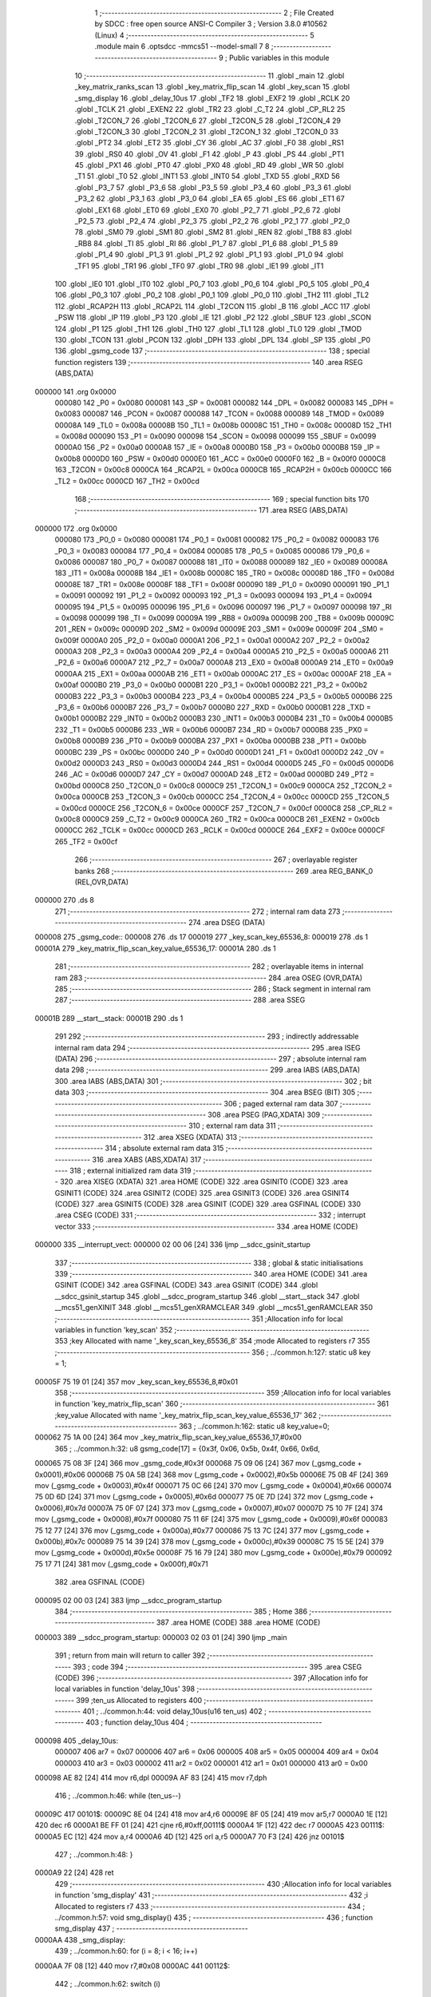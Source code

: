                                       1 ;--------------------------------------------------------
                                      2 ; File Created by SDCC : free open source ANSI-C Compiler
                                      3 ; Version 3.8.0 #10562 (Linux)
                                      4 ;--------------------------------------------------------
                                      5 	.module main
                                      6 	.optsdcc -mmcs51 --model-small
                                      7 	
                                      8 ;--------------------------------------------------------
                                      9 ; Public variables in this module
                                     10 ;--------------------------------------------------------
                                     11 	.globl _main
                                     12 	.globl _key_matrix_ranks_scan
                                     13 	.globl _key_matrix_flip_scan
                                     14 	.globl _key_scan
                                     15 	.globl _smg_display
                                     16 	.globl _delay_10us
                                     17 	.globl _TF2
                                     18 	.globl _EXF2
                                     19 	.globl _RCLK
                                     20 	.globl _TCLK
                                     21 	.globl _EXEN2
                                     22 	.globl _TR2
                                     23 	.globl _C_T2
                                     24 	.globl _CP_RL2
                                     25 	.globl _T2CON_7
                                     26 	.globl _T2CON_6
                                     27 	.globl _T2CON_5
                                     28 	.globl _T2CON_4
                                     29 	.globl _T2CON_3
                                     30 	.globl _T2CON_2
                                     31 	.globl _T2CON_1
                                     32 	.globl _T2CON_0
                                     33 	.globl _PT2
                                     34 	.globl _ET2
                                     35 	.globl _CY
                                     36 	.globl _AC
                                     37 	.globl _F0
                                     38 	.globl _RS1
                                     39 	.globl _RS0
                                     40 	.globl _OV
                                     41 	.globl _F1
                                     42 	.globl _P
                                     43 	.globl _PS
                                     44 	.globl _PT1
                                     45 	.globl _PX1
                                     46 	.globl _PT0
                                     47 	.globl _PX0
                                     48 	.globl _RD
                                     49 	.globl _WR
                                     50 	.globl _T1
                                     51 	.globl _T0
                                     52 	.globl _INT1
                                     53 	.globl _INT0
                                     54 	.globl _TXD
                                     55 	.globl _RXD
                                     56 	.globl _P3_7
                                     57 	.globl _P3_6
                                     58 	.globl _P3_5
                                     59 	.globl _P3_4
                                     60 	.globl _P3_3
                                     61 	.globl _P3_2
                                     62 	.globl _P3_1
                                     63 	.globl _P3_0
                                     64 	.globl _EA
                                     65 	.globl _ES
                                     66 	.globl _ET1
                                     67 	.globl _EX1
                                     68 	.globl _ET0
                                     69 	.globl _EX0
                                     70 	.globl _P2_7
                                     71 	.globl _P2_6
                                     72 	.globl _P2_5
                                     73 	.globl _P2_4
                                     74 	.globl _P2_3
                                     75 	.globl _P2_2
                                     76 	.globl _P2_1
                                     77 	.globl _P2_0
                                     78 	.globl _SM0
                                     79 	.globl _SM1
                                     80 	.globl _SM2
                                     81 	.globl _REN
                                     82 	.globl _TB8
                                     83 	.globl _RB8
                                     84 	.globl _TI
                                     85 	.globl _RI
                                     86 	.globl _P1_7
                                     87 	.globl _P1_6
                                     88 	.globl _P1_5
                                     89 	.globl _P1_4
                                     90 	.globl _P1_3
                                     91 	.globl _P1_2
                                     92 	.globl _P1_1
                                     93 	.globl _P1_0
                                     94 	.globl _TF1
                                     95 	.globl _TR1
                                     96 	.globl _TF0
                                     97 	.globl _TR0
                                     98 	.globl _IE1
                                     99 	.globl _IT1
                                    100 	.globl _IE0
                                    101 	.globl _IT0
                                    102 	.globl _P0_7
                                    103 	.globl _P0_6
                                    104 	.globl _P0_5
                                    105 	.globl _P0_4
                                    106 	.globl _P0_3
                                    107 	.globl _P0_2
                                    108 	.globl _P0_1
                                    109 	.globl _P0_0
                                    110 	.globl _TH2
                                    111 	.globl _TL2
                                    112 	.globl _RCAP2H
                                    113 	.globl _RCAP2L
                                    114 	.globl _T2CON
                                    115 	.globl _B
                                    116 	.globl _ACC
                                    117 	.globl _PSW
                                    118 	.globl _IP
                                    119 	.globl _P3
                                    120 	.globl _IE
                                    121 	.globl _P2
                                    122 	.globl _SBUF
                                    123 	.globl _SCON
                                    124 	.globl _P1
                                    125 	.globl _TH1
                                    126 	.globl _TH0
                                    127 	.globl _TL1
                                    128 	.globl _TL0
                                    129 	.globl _TMOD
                                    130 	.globl _TCON
                                    131 	.globl _PCON
                                    132 	.globl _DPH
                                    133 	.globl _DPL
                                    134 	.globl _SP
                                    135 	.globl _P0
                                    136 	.globl _gsmg_code
                                    137 ;--------------------------------------------------------
                                    138 ; special function registers
                                    139 ;--------------------------------------------------------
                                    140 	.area RSEG    (ABS,DATA)
      000000                        141 	.org 0x0000
                           000080   142 _P0	=	0x0080
                           000081   143 _SP	=	0x0081
                           000082   144 _DPL	=	0x0082
                           000083   145 _DPH	=	0x0083
                           000087   146 _PCON	=	0x0087
                           000088   147 _TCON	=	0x0088
                           000089   148 _TMOD	=	0x0089
                           00008A   149 _TL0	=	0x008a
                           00008B   150 _TL1	=	0x008b
                           00008C   151 _TH0	=	0x008c
                           00008D   152 _TH1	=	0x008d
                           000090   153 _P1	=	0x0090
                           000098   154 _SCON	=	0x0098
                           000099   155 _SBUF	=	0x0099
                           0000A0   156 _P2	=	0x00a0
                           0000A8   157 _IE	=	0x00a8
                           0000B0   158 _P3	=	0x00b0
                           0000B8   159 _IP	=	0x00b8
                           0000D0   160 _PSW	=	0x00d0
                           0000E0   161 _ACC	=	0x00e0
                           0000F0   162 _B	=	0x00f0
                           0000C8   163 _T2CON	=	0x00c8
                           0000CA   164 _RCAP2L	=	0x00ca
                           0000CB   165 _RCAP2H	=	0x00cb
                           0000CC   166 _TL2	=	0x00cc
                           0000CD   167 _TH2	=	0x00cd
                                    168 ;--------------------------------------------------------
                                    169 ; special function bits
                                    170 ;--------------------------------------------------------
                                    171 	.area RSEG    (ABS,DATA)
      000000                        172 	.org 0x0000
                           000080   173 _P0_0	=	0x0080
                           000081   174 _P0_1	=	0x0081
                           000082   175 _P0_2	=	0x0082
                           000083   176 _P0_3	=	0x0083
                           000084   177 _P0_4	=	0x0084
                           000085   178 _P0_5	=	0x0085
                           000086   179 _P0_6	=	0x0086
                           000087   180 _P0_7	=	0x0087
                           000088   181 _IT0	=	0x0088
                           000089   182 _IE0	=	0x0089
                           00008A   183 _IT1	=	0x008a
                           00008B   184 _IE1	=	0x008b
                           00008C   185 _TR0	=	0x008c
                           00008D   186 _TF0	=	0x008d
                           00008E   187 _TR1	=	0x008e
                           00008F   188 _TF1	=	0x008f
                           000090   189 _P1_0	=	0x0090
                           000091   190 _P1_1	=	0x0091
                           000092   191 _P1_2	=	0x0092
                           000093   192 _P1_3	=	0x0093
                           000094   193 _P1_4	=	0x0094
                           000095   194 _P1_5	=	0x0095
                           000096   195 _P1_6	=	0x0096
                           000097   196 _P1_7	=	0x0097
                           000098   197 _RI	=	0x0098
                           000099   198 _TI	=	0x0099
                           00009A   199 _RB8	=	0x009a
                           00009B   200 _TB8	=	0x009b
                           00009C   201 _REN	=	0x009c
                           00009D   202 _SM2	=	0x009d
                           00009E   203 _SM1	=	0x009e
                           00009F   204 _SM0	=	0x009f
                           0000A0   205 _P2_0	=	0x00a0
                           0000A1   206 _P2_1	=	0x00a1
                           0000A2   207 _P2_2	=	0x00a2
                           0000A3   208 _P2_3	=	0x00a3
                           0000A4   209 _P2_4	=	0x00a4
                           0000A5   210 _P2_5	=	0x00a5
                           0000A6   211 _P2_6	=	0x00a6
                           0000A7   212 _P2_7	=	0x00a7
                           0000A8   213 _EX0	=	0x00a8
                           0000A9   214 _ET0	=	0x00a9
                           0000AA   215 _EX1	=	0x00aa
                           0000AB   216 _ET1	=	0x00ab
                           0000AC   217 _ES	=	0x00ac
                           0000AF   218 _EA	=	0x00af
                           0000B0   219 _P3_0	=	0x00b0
                           0000B1   220 _P3_1	=	0x00b1
                           0000B2   221 _P3_2	=	0x00b2
                           0000B3   222 _P3_3	=	0x00b3
                           0000B4   223 _P3_4	=	0x00b4
                           0000B5   224 _P3_5	=	0x00b5
                           0000B6   225 _P3_6	=	0x00b6
                           0000B7   226 _P3_7	=	0x00b7
                           0000B0   227 _RXD	=	0x00b0
                           0000B1   228 _TXD	=	0x00b1
                           0000B2   229 _INT0	=	0x00b2
                           0000B3   230 _INT1	=	0x00b3
                           0000B4   231 _T0	=	0x00b4
                           0000B5   232 _T1	=	0x00b5
                           0000B6   233 _WR	=	0x00b6
                           0000B7   234 _RD	=	0x00b7
                           0000B8   235 _PX0	=	0x00b8
                           0000B9   236 _PT0	=	0x00b9
                           0000BA   237 _PX1	=	0x00ba
                           0000BB   238 _PT1	=	0x00bb
                           0000BC   239 _PS	=	0x00bc
                           0000D0   240 _P	=	0x00d0
                           0000D1   241 _F1	=	0x00d1
                           0000D2   242 _OV	=	0x00d2
                           0000D3   243 _RS0	=	0x00d3
                           0000D4   244 _RS1	=	0x00d4
                           0000D5   245 _F0	=	0x00d5
                           0000D6   246 _AC	=	0x00d6
                           0000D7   247 _CY	=	0x00d7
                           0000AD   248 _ET2	=	0x00ad
                           0000BD   249 _PT2	=	0x00bd
                           0000C8   250 _T2CON_0	=	0x00c8
                           0000C9   251 _T2CON_1	=	0x00c9
                           0000CA   252 _T2CON_2	=	0x00ca
                           0000CB   253 _T2CON_3	=	0x00cb
                           0000CC   254 _T2CON_4	=	0x00cc
                           0000CD   255 _T2CON_5	=	0x00cd
                           0000CE   256 _T2CON_6	=	0x00ce
                           0000CF   257 _T2CON_7	=	0x00cf
                           0000C8   258 _CP_RL2	=	0x00c8
                           0000C9   259 _C_T2	=	0x00c9
                           0000CA   260 _TR2	=	0x00ca
                           0000CB   261 _EXEN2	=	0x00cb
                           0000CC   262 _TCLK	=	0x00cc
                           0000CD   263 _RCLK	=	0x00cd
                           0000CE   264 _EXF2	=	0x00ce
                           0000CF   265 _TF2	=	0x00cf
                                    266 ;--------------------------------------------------------
                                    267 ; overlayable register banks
                                    268 ;--------------------------------------------------------
                                    269 	.area REG_BANK_0	(REL,OVR,DATA)
      000000                        270 	.ds 8
                                    271 ;--------------------------------------------------------
                                    272 ; internal ram data
                                    273 ;--------------------------------------------------------
                                    274 	.area DSEG    (DATA)
      000008                        275 _gsmg_code::
      000008                        276 	.ds 17
      000019                        277 _key_scan_key_65536_8:
      000019                        278 	.ds 1
      00001A                        279 _key_matrix_flip_scan_key_value_65536_17:
      00001A                        280 	.ds 1
                                    281 ;--------------------------------------------------------
                                    282 ; overlayable items in internal ram 
                                    283 ;--------------------------------------------------------
                                    284 	.area	OSEG    (OVR,DATA)
                                    285 ;--------------------------------------------------------
                                    286 ; Stack segment in internal ram 
                                    287 ;--------------------------------------------------------
                                    288 	.area	SSEG
      00001B                        289 __start__stack:
      00001B                        290 	.ds	1
                                    291 
                                    292 ;--------------------------------------------------------
                                    293 ; indirectly addressable internal ram data
                                    294 ;--------------------------------------------------------
                                    295 	.area ISEG    (DATA)
                                    296 ;--------------------------------------------------------
                                    297 ; absolute internal ram data
                                    298 ;--------------------------------------------------------
                                    299 	.area IABS    (ABS,DATA)
                                    300 	.area IABS    (ABS,DATA)
                                    301 ;--------------------------------------------------------
                                    302 ; bit data
                                    303 ;--------------------------------------------------------
                                    304 	.area BSEG    (BIT)
                                    305 ;--------------------------------------------------------
                                    306 ; paged external ram data
                                    307 ;--------------------------------------------------------
                                    308 	.area PSEG    (PAG,XDATA)
                                    309 ;--------------------------------------------------------
                                    310 ; external ram data
                                    311 ;--------------------------------------------------------
                                    312 	.area XSEG    (XDATA)
                                    313 ;--------------------------------------------------------
                                    314 ; absolute external ram data
                                    315 ;--------------------------------------------------------
                                    316 	.area XABS    (ABS,XDATA)
                                    317 ;--------------------------------------------------------
                                    318 ; external initialized ram data
                                    319 ;--------------------------------------------------------
                                    320 	.area XISEG   (XDATA)
                                    321 	.area HOME    (CODE)
                                    322 	.area GSINIT0 (CODE)
                                    323 	.area GSINIT1 (CODE)
                                    324 	.area GSINIT2 (CODE)
                                    325 	.area GSINIT3 (CODE)
                                    326 	.area GSINIT4 (CODE)
                                    327 	.area GSINIT5 (CODE)
                                    328 	.area GSINIT  (CODE)
                                    329 	.area GSFINAL (CODE)
                                    330 	.area CSEG    (CODE)
                                    331 ;--------------------------------------------------------
                                    332 ; interrupt vector 
                                    333 ;--------------------------------------------------------
                                    334 	.area HOME    (CODE)
      000000                        335 __interrupt_vect:
      000000 02 00 06         [24]  336 	ljmp	__sdcc_gsinit_startup
                                    337 ;--------------------------------------------------------
                                    338 ; global & static initialisations
                                    339 ;--------------------------------------------------------
                                    340 	.area HOME    (CODE)
                                    341 	.area GSINIT  (CODE)
                                    342 	.area GSFINAL (CODE)
                                    343 	.area GSINIT  (CODE)
                                    344 	.globl __sdcc_gsinit_startup
                                    345 	.globl __sdcc_program_startup
                                    346 	.globl __start__stack
                                    347 	.globl __mcs51_genXINIT
                                    348 	.globl __mcs51_genXRAMCLEAR
                                    349 	.globl __mcs51_genRAMCLEAR
                                    350 ;------------------------------------------------------------
                                    351 ;Allocation info for local variables in function 'key_scan'
                                    352 ;------------------------------------------------------------
                                    353 ;key                       Allocated with name '_key_scan_key_65536_8'
                                    354 ;mode                      Allocated to registers r7 
                                    355 ;------------------------------------------------------------
                                    356 ;	../common.h:127: static u8 key = 1;
      00005F 75 19 01         [24]  357 	mov	_key_scan_key_65536_8,#0x01
                                    358 ;------------------------------------------------------------
                                    359 ;Allocation info for local variables in function 'key_matrix_flip_scan'
                                    360 ;------------------------------------------------------------
                                    361 ;key_value                 Allocated with name '_key_matrix_flip_scan_key_value_65536_17'
                                    362 ;------------------------------------------------------------
                                    363 ;	../common.h:162: static u8 key_value=0;
      000062 75 1A 00         [24]  364 	mov	_key_matrix_flip_scan_key_value_65536_17,#0x00
                                    365 ;	../common.h:32: u8 gsmg_code[17] = {0x3f, 0x06, 0x5b, 0x4f, 0x66, 0x6d,
      000065 75 08 3F         [24]  366 	mov	_gsmg_code,#0x3f
      000068 75 09 06         [24]  367 	mov	(_gsmg_code + 0x0001),#0x06
      00006B 75 0A 5B         [24]  368 	mov	(_gsmg_code + 0x0002),#0x5b
      00006E 75 0B 4F         [24]  369 	mov	(_gsmg_code + 0x0003),#0x4f
      000071 75 0C 66         [24]  370 	mov	(_gsmg_code + 0x0004),#0x66
      000074 75 0D 6D         [24]  371 	mov	(_gsmg_code + 0x0005),#0x6d
      000077 75 0E 7D         [24]  372 	mov	(_gsmg_code + 0x0006),#0x7d
      00007A 75 0F 07         [24]  373 	mov	(_gsmg_code + 0x0007),#0x07
      00007D 75 10 7F         [24]  374 	mov	(_gsmg_code + 0x0008),#0x7f
      000080 75 11 6F         [24]  375 	mov	(_gsmg_code + 0x0009),#0x6f
      000083 75 12 77         [24]  376 	mov	(_gsmg_code + 0x000a),#0x77
      000086 75 13 7C         [24]  377 	mov	(_gsmg_code + 0x000b),#0x7c
      000089 75 14 39         [24]  378 	mov	(_gsmg_code + 0x000c),#0x39
      00008C 75 15 5E         [24]  379 	mov	(_gsmg_code + 0x000d),#0x5e
      00008F 75 16 79         [24]  380 	mov	(_gsmg_code + 0x000e),#0x79
      000092 75 17 71         [24]  381 	mov	(_gsmg_code + 0x000f),#0x71
                                    382 	.area GSFINAL (CODE)
      000095 02 00 03         [24]  383 	ljmp	__sdcc_program_startup
                                    384 ;--------------------------------------------------------
                                    385 ; Home
                                    386 ;--------------------------------------------------------
                                    387 	.area HOME    (CODE)
                                    388 	.area HOME    (CODE)
      000003                        389 __sdcc_program_startup:
      000003 02 03 01         [24]  390 	ljmp	_main
                                    391 ;	return from main will return to caller
                                    392 ;--------------------------------------------------------
                                    393 ; code
                                    394 ;--------------------------------------------------------
                                    395 	.area CSEG    (CODE)
                                    396 ;------------------------------------------------------------
                                    397 ;Allocation info for local variables in function 'delay_10us'
                                    398 ;------------------------------------------------------------
                                    399 ;ten_us                    Allocated to registers 
                                    400 ;------------------------------------------------------------
                                    401 ;	../common.h:44: void delay_10us(u16 ten_us)
                                    402 ;	-----------------------------------------
                                    403 ;	 function delay_10us
                                    404 ;	-----------------------------------------
      000098                        405 _delay_10us:
                           000007   406 	ar7 = 0x07
                           000006   407 	ar6 = 0x06
                           000005   408 	ar5 = 0x05
                           000004   409 	ar4 = 0x04
                           000003   410 	ar3 = 0x03
                           000002   411 	ar2 = 0x02
                           000001   412 	ar1 = 0x01
                           000000   413 	ar0 = 0x00
      000098 AE 82            [24]  414 	mov	r6,dpl
      00009A AF 83            [24]  415 	mov	r7,dph
                                    416 ;	../common.h:46: while (ten_us--)
      00009C                        417 00101$:
      00009C 8E 04            [24]  418 	mov	ar4,r6
      00009E 8F 05            [24]  419 	mov	ar5,r7
      0000A0 1E               [12]  420 	dec	r6
      0000A1 BE FF 01         [24]  421 	cjne	r6,#0xff,00111$
      0000A4 1F               [12]  422 	dec	r7
      0000A5                        423 00111$:
      0000A5 EC               [12]  424 	mov	a,r4
      0000A6 4D               [12]  425 	orl	a,r5
      0000A7 70 F3            [24]  426 	jnz	00101$
                                    427 ;	../common.h:48: }
      0000A9 22               [24]  428 	ret
                                    429 ;------------------------------------------------------------
                                    430 ;Allocation info for local variables in function 'smg_display'
                                    431 ;------------------------------------------------------------
                                    432 ;i                         Allocated to registers r7 
                                    433 ;------------------------------------------------------------
                                    434 ;	../common.h:57: void smg_display()
                                    435 ;	-----------------------------------------
                                    436 ;	 function smg_display
                                    437 ;	-----------------------------------------
      0000AA                        438 _smg_display:
                                    439 ;	../common.h:60: for (i = 8; i < 16; i++)
      0000AA 7F 08            [12]  440 	mov	r7,#0x08
      0000AC                        441 00112$:
                                    442 ;	../common.h:62: switch (i)
      0000AC BF 08 00         [24]  443 	cjne	r7,#0x08,00129$
      0000AF                        444 00129$:
      0000AF 50 03            [24]  445 	jnc	00130$
      0000B1 02 01 1B         [24]  446 	ljmp	00110$
      0000B4                        447 00130$:
      0000B4 EF               [12]  448 	mov	a,r7
      0000B5 24 F0            [12]  449 	add	a,#0xff - 0x0f
      0000B7 50 03            [24]  450 	jnc	00131$
      0000B9 02 01 1B         [24]  451 	ljmp	00110$
      0000BC                        452 00131$:
      0000BC EF               [12]  453 	mov	a,r7
      0000BD 24 F8            [12]  454 	add	a,#0xf8
      0000BF FE               [12]  455 	mov	r6,a
      0000C0 24 0A            [12]  456 	add	a,#(00132$-3-.)
      0000C2 83               [24]  457 	movc	a,@a+pc
      0000C3 F5 82            [12]  458 	mov	dpl,a
      0000C5 EE               [12]  459 	mov	a,r6
      0000C6 24 0C            [12]  460 	add	a,#(00133$-3-.)
      0000C8 83               [24]  461 	movc	a,@a+pc
      0000C9 F5 83            [12]  462 	mov	dph,a
      0000CB E4               [12]  463 	clr	a
      0000CC 73               [24]  464 	jmp	@a+dptr
      0000CD                        465 00132$:
      0000CD DD                     466 	.db	00101$
      0000CE E5                     467 	.db	00102$
      0000CF ED                     468 	.db	00103$
      0000D0 F5                     469 	.db	00104$
      0000D1 FD                     470 	.db	00105$
      0000D2 05                     471 	.db	00106$
      0000D3 0D                     472 	.db	00107$
      0000D4 15                     473 	.db	00108$
      0000D5                        474 00133$:
      0000D5 00                     475 	.db	00101$>>8
      0000D6 00                     476 	.db	00102$>>8
      0000D7 00                     477 	.db	00103$>>8
      0000D8 00                     478 	.db	00104$>>8
      0000D9 00                     479 	.db	00105$>>8
      0000DA 01                     480 	.db	00106$>>8
      0000DB 01                     481 	.db	00107$>>8
      0000DC 01                     482 	.db	00108$>>8
                                    483 ;	../common.h:64: case 8:
      0000DD                        484 00101$:
                                    485 ;	../common.h:65: LSC = 1;
                                    486 ;	assignBit
      0000DD D2 A4            [12]  487 	setb	_P2_4
                                    488 ;	../common.h:66: LSB = 1;
                                    489 ;	assignBit
      0000DF D2 A3            [12]  490 	setb	_P2_3
                                    491 ;	../common.h:67: LSA = 1;
                                    492 ;	assignBit
      0000E1 D2 A2            [12]  493 	setb	_P2_2
                                    494 ;	../common.h:68: break;
                                    495 ;	../common.h:69: case 9:
      0000E3 80 36            [24]  496 	sjmp	00110$
      0000E5                        497 00102$:
                                    498 ;	../common.h:70: LSC = 1;
                                    499 ;	assignBit
      0000E5 D2 A4            [12]  500 	setb	_P2_4
                                    501 ;	../common.h:71: LSB = 1;
                                    502 ;	assignBit
      0000E7 D2 A3            [12]  503 	setb	_P2_3
                                    504 ;	../common.h:72: LSA = 0;
                                    505 ;	assignBit
      0000E9 C2 A2            [12]  506 	clr	_P2_2
                                    507 ;	../common.h:73: break;
                                    508 ;	../common.h:74: case 10:
      0000EB 80 2E            [24]  509 	sjmp	00110$
      0000ED                        510 00103$:
                                    511 ;	../common.h:75: LSC = 1;
                                    512 ;	assignBit
      0000ED D2 A4            [12]  513 	setb	_P2_4
                                    514 ;	../common.h:76: LSB = 0;
                                    515 ;	assignBit
      0000EF C2 A3            [12]  516 	clr	_P2_3
                                    517 ;	../common.h:77: LSA = 1;
                                    518 ;	assignBit
      0000F1 D2 A2            [12]  519 	setb	_P2_2
                                    520 ;	../common.h:78: break;
                                    521 ;	../common.h:79: case 11:
      0000F3 80 26            [24]  522 	sjmp	00110$
      0000F5                        523 00104$:
                                    524 ;	../common.h:80: LSC = 1;
                                    525 ;	assignBit
      0000F5 D2 A4            [12]  526 	setb	_P2_4
                                    527 ;	../common.h:81: LSB = 0;
                                    528 ;	assignBit
      0000F7 C2 A3            [12]  529 	clr	_P2_3
                                    530 ;	../common.h:82: LSA = 0;
                                    531 ;	assignBit
      0000F9 C2 A2            [12]  532 	clr	_P2_2
                                    533 ;	../common.h:83: break;
                                    534 ;	../common.h:84: case 12:
      0000FB 80 1E            [24]  535 	sjmp	00110$
      0000FD                        536 00105$:
                                    537 ;	../common.h:85: LSC = 0;
                                    538 ;	assignBit
      0000FD C2 A4            [12]  539 	clr	_P2_4
                                    540 ;	../common.h:86: LSB = 1;
                                    541 ;	assignBit
      0000FF D2 A3            [12]  542 	setb	_P2_3
                                    543 ;	../common.h:87: LSA = 1;
                                    544 ;	assignBit
      000101 D2 A2            [12]  545 	setb	_P2_2
                                    546 ;	../common.h:88: break;
                                    547 ;	../common.h:89: case 13:
      000103 80 16            [24]  548 	sjmp	00110$
      000105                        549 00106$:
                                    550 ;	../common.h:90: LSC = 0;
                                    551 ;	assignBit
      000105 C2 A4            [12]  552 	clr	_P2_4
                                    553 ;	../common.h:91: LSB = 1;
                                    554 ;	assignBit
      000107 D2 A3            [12]  555 	setb	_P2_3
                                    556 ;	../common.h:92: LSA = 0;
                                    557 ;	assignBit
      000109 C2 A2            [12]  558 	clr	_P2_2
                                    559 ;	../common.h:93: break;
                                    560 ;	../common.h:94: case 14:
      00010B 80 0E            [24]  561 	sjmp	00110$
      00010D                        562 00107$:
                                    563 ;	../common.h:95: LSC = 0;
                                    564 ;	assignBit
      00010D C2 A4            [12]  565 	clr	_P2_4
                                    566 ;	../common.h:96: LSB = 0;
                                    567 ;	assignBit
      00010F C2 A3            [12]  568 	clr	_P2_3
                                    569 ;	../common.h:97: LSA = 1;
                                    570 ;	assignBit
      000111 D2 A2            [12]  571 	setb	_P2_2
                                    572 ;	../common.h:98: break;
                                    573 ;	../common.h:99: case 15:
      000113 80 06            [24]  574 	sjmp	00110$
      000115                        575 00108$:
                                    576 ;	../common.h:100: LSC = 0;
                                    577 ;	assignBit
      000115 C2 A4            [12]  578 	clr	_P2_4
                                    579 ;	../common.h:101: LSB = 0;
                                    580 ;	assignBit
      000117 C2 A3            [12]  581 	clr	_P2_3
                                    582 ;	../common.h:102: LSA = 0;
                                    583 ;	assignBit
      000119 C2 A2            [12]  584 	clr	_P2_2
                                    585 ;	../common.h:108: }
      00011B                        586 00110$:
                                    587 ;	../common.h:109: SMG_A_DP_PORT = gsmg_code[i];
      00011B EF               [12]  588 	mov	a,r7
      00011C 24 08            [12]  589 	add	a,#_gsmg_code
      00011E F9               [12]  590 	mov	r1,a
      00011F 87 80            [24]  591 	mov	_P0,@r1
                                    592 ;	../common.h:110: delay_10us(100);
      000121 90 00 64         [24]  593 	mov	dptr,#0x0064
      000124 C0 07            [24]  594 	push	ar7
      000126 12 00 98         [24]  595 	lcall	_delay_10us
      000129 D0 07            [24]  596 	pop	ar7
                                    597 ;	../common.h:111: SMG_A_DP_PORT=0x00;
      00012B 75 80 00         [24]  598 	mov	_P0,#0x00
                                    599 ;	../common.h:60: for (i = 8; i < 16; i++)
      00012E 0F               [12]  600 	inc	r7
      00012F BF 10 00         [24]  601 	cjne	r7,#0x10,00134$
      000132                        602 00134$:
      000132 50 03            [24]  603 	jnc	00135$
      000134 02 00 AC         [24]  604 	ljmp	00112$
      000137                        605 00135$:
                                    606 ;	../common.h:113: }
      000137 22               [24]  607 	ret
                                    608 ;------------------------------------------------------------
                                    609 ;Allocation info for local variables in function 'key_scan'
                                    610 ;------------------------------------------------------------
                                    611 ;key                       Allocated with name '_key_scan_key_65536_8'
                                    612 ;mode                      Allocated to registers r7 
                                    613 ;------------------------------------------------------------
                                    614 ;	../common.h:126: u8 key_scan(u8 mode){
                                    615 ;	-----------------------------------------
                                    616 ;	 function key_scan
                                    617 ;	-----------------------------------------
      000138                        618 _key_scan:
                                    619 ;	../common.h:128: if(mode){//连续扫描按键
      000138 E5 82            [12]  620 	mov	a,dpl
      00013A FF               [12]  621 	mov	r7,a
      00013B 60 03            [24]  622 	jz	00102$
                                    623 ;	../common.h:129: key=1;
      00013D 75 19 01         [24]  624 	mov	_key_scan_key_65536_8,#0x01
      000140                        625 00102$:
                                    626 ;	../common.h:131: if(key==1 && (KEY1==0||KEY2==0||KEY3==0||KEY4==0))//任意按键按下
      000140 74 01            [12]  627 	mov	a,#0x01
      000142 B5 19 31         [24]  628 	cjne	a,_key_scan_key_65536_8,00120$
      000145 30 B1 09         [24]  629 	jnb	_P3_1,00119$
      000148 30 B0 06         [24]  630 	jnb	_P3_0,00119$
      00014B 30 B2 03         [24]  631 	jnb	_P3_2,00119$
      00014E 20 B3 25         [24]  632 	jb	_P3_3,00120$
      000151                        633 00119$:
                                    634 ;	../common.h:133: delay_10us(1000);//消抖
      000151 90 03 E8         [24]  635 	mov	dptr,#0x03e8
      000154 12 00 98         [24]  636 	lcall	_delay_10us
                                    637 ;	../common.h:134: key=0;
      000157 75 19 00         [24]  638 	mov	_key_scan_key_65536_8,#0x00
                                    639 ;	../common.h:135: if(KEY1==0){
      00015A 20 B1 04         [24]  640 	jb	_P3_1,00112$
                                    641 ;	../common.h:136: return KEY1_PRESS;
      00015D 75 82 01         [24]  642 	mov	dpl,#0x01
      000160 22               [24]  643 	ret
      000161                        644 00112$:
                                    645 ;	../common.h:138: else if(KEY2==0){
      000161 20 B0 04         [24]  646 	jb	_P3_0,00109$
                                    647 ;	../common.h:139: return KEY2_PRESS;
      000164 75 82 01         [24]  648 	mov	dpl,#0x01
      000167 22               [24]  649 	ret
      000168                        650 00109$:
                                    651 ;	../common.h:141: else if(KEY3==0){
      000168 20 B2 04         [24]  652 	jb	_P3_2,00106$
                                    653 ;	../common.h:142: return KEY3_PRESS;
      00016B 75 82 01         [24]  654 	mov	dpl,#0x01
      00016E 22               [24]  655 	ret
      00016F                        656 00106$:
                                    657 ;	../common.h:144: else if(KEY4==0){
      00016F 20 B3 13         [24]  658 	jb	_P3_3,00121$
                                    659 ;	../common.h:145: return KEY4_PRESS;
      000172 75 82 01         [24]  660 	mov	dpl,#0x01
      000175 22               [24]  661 	ret
      000176                        662 00120$:
                                    663 ;	../common.h:147: }else if(KEY1==1&&KEY2==1&&KEY3==1&&KEY4==1){
      000176 30 B1 0C         [24]  664 	jnb	_P3_1,00121$
      000179 30 B0 09         [24]  665 	jnb	_P3_0,00121$
      00017C 30 B2 06         [24]  666 	jnb	_P3_2,00121$
      00017F 30 B3 03         [24]  667 	jnb	_P3_3,00121$
                                    668 ;	../common.h:148: key=1;
      000182 75 19 01         [24]  669 	mov	_key_scan_key_65536_8,#0x01
      000185                        670 00121$:
                                    671 ;	../common.h:150: return KEY_UNPRESS;
      000185 75 82 00         [24]  672 	mov	dpl,#0x00
                                    673 ;	../common.h:151: }
      000188 22               [24]  674 	ret
                                    675 ;------------------------------------------------------------
                                    676 ;Allocation info for local variables in function 'key_matrix_flip_scan'
                                    677 ;------------------------------------------------------------
                                    678 ;key_value                 Allocated with name '_key_matrix_flip_scan_key_value_65536_17'
                                    679 ;------------------------------------------------------------
                                    680 ;	../common.h:161: u8 key_matrix_flip_scan(void){
                                    681 ;	-----------------------------------------
                                    682 ;	 function key_matrix_flip_scan
                                    683 ;	-----------------------------------------
      000189                        684 _key_matrix_flip_scan:
                                    685 ;	../common.h:163: KEY_MATRIX_PORT=0x0f;//给所有行赋值0，列全为1
                                    686 ;	../common.h:164: if(KEY_MATRIX_PORT!=0x0f){//判断按键是否按下
      000189 74 0F            [12]  687 	mov	a,#0x0f
      00018B F5 90            [12]  688 	mov	_P1,a
      00018D B5 90 02         [24]  689 	cjne	a,_P1,00169$
      000190 80 73            [24]  690 	sjmp	00117$
      000192                        691 00169$:
                                    692 ;	../common.h:165: delay_10us(1000);//消抖
      000192 90 03 E8         [24]  693 	mov	dptr,#0x03e8
      000195 12 00 98         [24]  694 	lcall	_delay_10us
                                    695 ;	../common.h:166: if(KEY_MATRIX_PORT!=0x0f){
      000198 74 0F            [12]  696 	mov	a,#0x0f
      00019A B5 90 02         [24]  697 	cjne	a,_P1,00170$
      00019D 80 69            [24]  698 	sjmp	00118$
      00019F                        699 00170$:
                                    700 ;	../common.h:168: KEY_MATRIX_PORT=0x0f;
      00019F 75 90 0F         [24]  701 	mov	_P1,#0x0f
                                    702 ;	../common.h:169: switch(KEY_MATRIX_PORT){//保存行为0，按键按下后的列值
      0001A2 AF 90            [24]  703 	mov	r7,_P1
      0001A4 BF 07 02         [24]  704 	cjne	r7,#0x07,00171$
      0001A7 80 0F            [24]  705 	sjmp	00101$
      0001A9                        706 00171$:
      0001A9 BF 0B 02         [24]  707 	cjne	r7,#0x0b,00172$
      0001AC 80 0F            [24]  708 	sjmp	00102$
      0001AE                        709 00172$:
      0001AE BF 0D 02         [24]  710 	cjne	r7,#0x0d,00173$
      0001B1 80 0F            [24]  711 	sjmp	00103$
      0001B3                        712 00173$:
                                    713 ;	../common.h:170: case 0x07:
      0001B3 BF 0E 14         [24]  714 	cjne	r7,#0x0e,00105$
      0001B6 80 0F            [24]  715 	sjmp	00104$
      0001B8                        716 00101$:
                                    717 ;	../common.h:171: key_value=1;
      0001B8 75 1A 01         [24]  718 	mov	_key_matrix_flip_scan_key_value_65536_17,#0x01
                                    719 ;	../common.h:172: break;
                                    720 ;	../common.h:173: case 0x0b:
      0001BB 80 0D            [24]  721 	sjmp	00105$
      0001BD                        722 00102$:
                                    723 ;	../common.h:174: key_value=2;
      0001BD 75 1A 02         [24]  724 	mov	_key_matrix_flip_scan_key_value_65536_17,#0x02
                                    725 ;	../common.h:175: break;
                                    726 ;	../common.h:176: case 0x0d:
      0001C0 80 08            [24]  727 	sjmp	00105$
      0001C2                        728 00103$:
                                    729 ;	../common.h:177: key_value=3;
      0001C2 75 1A 03         [24]  730 	mov	_key_matrix_flip_scan_key_value_65536_17,#0x03
                                    731 ;	../common.h:178: break;
                                    732 ;	../common.h:179: case 0x0e:
      0001C5 80 03            [24]  733 	sjmp	00105$
      0001C7                        734 00104$:
                                    735 ;	../common.h:180: key_value=4;
      0001C7 75 1A 04         [24]  736 	mov	_key_matrix_flip_scan_key_value_65536_17,#0x04
                                    737 ;	../common.h:182: }
      0001CA                        738 00105$:
                                    739 ;	../common.h:184: KEY_MATRIX_PORT=0xf0;
      0001CA 75 90 F0         [24]  740 	mov	_P1,#0xf0
                                    741 ;	../common.h:185: switch(KEY_MATRIX_PORT){//保存列为0，按键按下后的键值
      0001CD AF 90            [24]  742 	mov	r7,_P1
      0001CF BF 70 02         [24]  743 	cjne	r7,#0x70,00175$
      0001D2 80 2A            [24]  744 	sjmp	00111$
      0001D4                        745 00175$:
      0001D4 BF B0 02         [24]  746 	cjne	r7,#0xb0,00176$
      0001D7 80 0C            [24]  747 	sjmp	00107$
      0001D9                        748 00176$:
      0001D9 BF D0 02         [24]  749 	cjne	r7,#0xd0,00177$
      0001DC 80 10            [24]  750 	sjmp	00108$
      0001DE                        751 00177$:
                                    752 ;	../common.h:186: case 0x70:
      0001DE BF E0 1D         [24]  753 	cjne	r7,#0xe0,00111$
      0001E1 80 14            [24]  754 	sjmp	00109$
                                    755 ;	../common.h:187: key_value=key_value;
                                    756 ;	../common.h:188: break;
                                    757 ;	../common.h:189: case 0xb0:
      0001E3 80 19            [24]  758 	sjmp	00111$
      0001E5                        759 00107$:
                                    760 ;	../common.h:190: key_value=key_value+4;
      0001E5 AF 1A            [24]  761 	mov	r7,_key_matrix_flip_scan_key_value_65536_17
      0001E7 74 04            [12]  762 	mov	a,#0x04
      0001E9 2F               [12]  763 	add	a,r7
      0001EA F5 1A            [12]  764 	mov	_key_matrix_flip_scan_key_value_65536_17,a
                                    765 ;	../common.h:191: break;
                                    766 ;	../common.h:192: case 0xd0:
      0001EC 80 10            [24]  767 	sjmp	00111$
      0001EE                        768 00108$:
                                    769 ;	../common.h:193: key_value=key_value+8;
      0001EE AF 1A            [24]  770 	mov	r7,_key_matrix_flip_scan_key_value_65536_17
      0001F0 74 08            [12]  771 	mov	a,#0x08
      0001F2 2F               [12]  772 	add	a,r7
      0001F3 F5 1A            [12]  773 	mov	_key_matrix_flip_scan_key_value_65536_17,a
                                    774 ;	../common.h:194: break;
                                    775 ;	../common.h:195: case 0xe0:
      0001F5 80 07            [24]  776 	sjmp	00111$
      0001F7                        777 00109$:
                                    778 ;	../common.h:196: key_value=key_value+12;
      0001F7 AF 1A            [24]  779 	mov	r7,_key_matrix_flip_scan_key_value_65536_17
      0001F9 74 0C            [12]  780 	mov	a,#0x0c
      0001FB 2F               [12]  781 	add	a,r7
      0001FC F5 1A            [12]  782 	mov	_key_matrix_flip_scan_key_value_65536_17,a
                                    783 ;	../common.h:199: while(KEY_MATRIX_PORT!=0xf0);//等待按键松开
      0001FE                        784 00111$:
      0001FE 74 F0            [12]  785 	mov	a,#0xf0
      000200 B5 90 FB         [24]  786 	cjne	a,_P1,00111$
      000203 80 03            [24]  787 	sjmp	00118$
      000205                        788 00117$:
                                    789 ;	../common.h:202: key_value=0;
      000205 75 1A 00         [24]  790 	mov	_key_matrix_flip_scan_key_value_65536_17,#0x00
      000208                        791 00118$:
                                    792 ;	../common.h:204: return key_value;
      000208 85 1A 82         [24]  793 	mov	dpl,_key_matrix_flip_scan_key_value_65536_17
                                    794 ;	../common.h:205: }
      00020B 22               [24]  795 	ret
                                    796 ;------------------------------------------------------------
                                    797 ;Allocation info for local variables in function 'key_matrix_ranks_scan'
                                    798 ;------------------------------------------------------------
                                    799 ;key_value                 Allocated to registers r7 
                                    800 ;------------------------------------------------------------
                                    801 ;	../common.h:215: u8 key_matrix_ranks_scan(void){
                                    802 ;	-----------------------------------------
                                    803 ;	 function key_matrix_ranks_scan
                                    804 ;	-----------------------------------------
      00020C                        805 _key_matrix_ranks_scan:
                                    806 ;	../common.h:216: u8 key_value=0;
      00020C 7F 00            [12]  807 	mov	r7,#0x00
                                    808 ;	../common.h:218: KEY_MATRIX_PORT=0xf7;//给第一列赋值0，其余全为1
                                    809 ;	../common.h:219: if(KEY_MATRIX_PORT!=0xf7)//判断第一列按键是否按下
      00020E 74 F7            [12]  810 	mov	a,#0xf7
      000210 F5 90            [12]  811 	mov	_P1,a
      000212 B5 90 02         [24]  812 	cjne	a,_P1,00255$
      000215 80 2E            [24]  813 	sjmp	00108$
      000217                        814 00255$:
                                    815 ;	../common.h:221: delay_10us(1000);//消抖
      000217 90 03 E8         [24]  816 	mov	dptr,#0x03e8
      00021A C0 07            [24]  817 	push	ar7
      00021C 12 00 98         [24]  818 	lcall	_delay_10us
      00021F D0 07            [24]  819 	pop	ar7
                                    820 ;	../common.h:222: switch (KEY_MATRIX_PORT)
      000221 AE 90            [24]  821 	mov	r6,_P1
      000223 BE 77 02         [24]  822 	cjne	r6,#0x77,00256$
      000226 80 0F            [24]  823 	sjmp	00101$
      000228                        824 00256$:
      000228 BE B7 02         [24]  825 	cjne	r6,#0xb7,00257$
      00022B 80 0E            [24]  826 	sjmp	00102$
      00022D                        827 00257$:
      00022D BE D7 02         [24]  828 	cjne	r6,#0xd7,00258$
      000230 80 0D            [24]  829 	sjmp	00103$
      000232                        830 00258$:
                                    831 ;	../common.h:224: case 0x77:
      000232 BE E7 10         [24]  832 	cjne	r6,#0xe7,00108$
      000235 80 0C            [24]  833 	sjmp	00104$
      000237                        834 00101$:
                                    835 ;	../common.h:225: key_value=1;
      000237 7F 01            [12]  836 	mov	r7,#0x01
                                    837 ;	../common.h:226: break;
                                    838 ;	../common.h:227: case 0xb7:
      000239 80 0A            [24]  839 	sjmp	00108$
      00023B                        840 00102$:
                                    841 ;	../common.h:228: key_value=5;
      00023B 7F 05            [12]  842 	mov	r7,#0x05
                                    843 ;	../common.h:229: break;
                                    844 ;	../common.h:230: case 0xd7:
      00023D 80 06            [24]  845 	sjmp	00108$
      00023F                        846 00103$:
                                    847 ;	../common.h:231: key_value=9;
      00023F 7F 09            [12]  848 	mov	r7,#0x09
                                    849 ;	../common.h:232: break;
                                    850 ;	../common.h:233: case 0xe7:
      000241 80 02            [24]  851 	sjmp	00108$
      000243                        852 00104$:
                                    853 ;	../common.h:234: key_value=13;
      000243 7F 0D            [12]  854 	mov	r7,#0x0d
                                    855 ;	../common.h:239: while(KEY_MATRIX_PORT!=0xf7);//等待按键松开
      000245                        856 00108$:
      000245 74 F7            [12]  857 	mov	a,#0xf7
      000247 B5 90 FB         [24]  858 	cjne	a,_P1,00108$
                                    859 ;	../common.h:241: KEY_MATRIX_PORT=0xfb;//给第二列赋值0，其余全为1
                                    860 ;	../common.h:242: if(KEY_MATRIX_PORT!=0xfb)//判断第二列按键是否按下
      00024A 74 FB            [12]  861 	mov	a,#0xfb
      00024C F5 90            [12]  862 	mov	_P1,a
      00024E B5 90 02         [24]  863 	cjne	a,_P1,00262$
      000251 80 2E            [24]  864 	sjmp	00118$
      000253                        865 00262$:
                                    866 ;	../common.h:244: delay_10us(1000);//消抖
      000253 90 03 E8         [24]  867 	mov	dptr,#0x03e8
      000256 C0 07            [24]  868 	push	ar7
      000258 12 00 98         [24]  869 	lcall	_delay_10us
      00025B D0 07            [24]  870 	pop	ar7
                                    871 ;	../common.h:245: switch(KEY_MATRIX_PORT)//保存第二列按键按下后的键值
      00025D AE 90            [24]  872 	mov	r6,_P1
      00025F BE 7B 02         [24]  873 	cjne	r6,#0x7b,00263$
      000262 80 0F            [24]  874 	sjmp	00111$
      000264                        875 00263$:
      000264 BE BB 02         [24]  876 	cjne	r6,#0xbb,00264$
      000267 80 0E            [24]  877 	sjmp	00112$
      000269                        878 00264$:
      000269 BE DB 02         [24]  879 	cjne	r6,#0xdb,00265$
      00026C 80 0D            [24]  880 	sjmp	00113$
      00026E                        881 00265$:
                                    882 ;	../common.h:247: case 0x7b:
      00026E BE EB 10         [24]  883 	cjne	r6,#0xeb,00118$
      000271 80 0C            [24]  884 	sjmp	00114$
      000273                        885 00111$:
                                    886 ;	../common.h:248: key_value=2;
      000273 7F 02            [12]  887 	mov	r7,#0x02
                                    888 ;	../common.h:249: break;
                                    889 ;	../common.h:250: case 0xbb:
      000275 80 0A            [24]  890 	sjmp	00118$
      000277                        891 00112$:
                                    892 ;	../common.h:251: key_value=6;
      000277 7F 06            [12]  893 	mov	r7,#0x06
                                    894 ;	../common.h:252: break;
                                    895 ;	../common.h:253: case 0xdb:
      000279 80 06            [24]  896 	sjmp	00118$
      00027B                        897 00113$:
                                    898 ;	../common.h:254: key_value=10;
      00027B 7F 0A            [12]  899 	mov	r7,#0x0a
                                    900 ;	../common.h:255: break;
                                    901 ;	../common.h:256: case 0xeb:
      00027D 80 02            [24]  902 	sjmp	00118$
      00027F                        903 00114$:
                                    904 ;	../common.h:257: key_value=14;
      00027F 7F 0E            [12]  905 	mov	r7,#0x0e
                                    906 ;	../common.h:261: while(KEY_MATRIX_PORT!=0xfb);//等待按键松开
      000281                        907 00118$:
      000281 74 FB            [12]  908 	mov	a,#0xfb
      000283 B5 90 FB         [24]  909 	cjne	a,_P1,00118$
                                    910 ;	../common.h:263: KEY_MATRIX_PORT=0xfd;//给第三列赋值0，其余全为1
                                    911 ;	../common.h:264: if(KEY_MATRIX_PORT!=0xfd)//判断第三列按键是否按下
      000286 74 FD            [12]  912 	mov	a,#0xfd
      000288 F5 90            [12]  913 	mov	_P1,a
      00028A B5 90 02         [24]  914 	cjne	a,_P1,00269$
      00028D 80 2E            [24]  915 	sjmp	00128$
      00028F                        916 00269$:
                                    917 ;	../common.h:266: delay_10us(1000);//消抖
      00028F 90 03 E8         [24]  918 	mov	dptr,#0x03e8
      000292 C0 07            [24]  919 	push	ar7
      000294 12 00 98         [24]  920 	lcall	_delay_10us
      000297 D0 07            [24]  921 	pop	ar7
                                    922 ;	../common.h:267: switch(KEY_MATRIX_PORT)//保存第三列按键按下后的键值
      000299 AE 90            [24]  923 	mov	r6,_P1
      00029B BE 7D 02         [24]  924 	cjne	r6,#0x7d,00270$
      00029E 80 0F            [24]  925 	sjmp	00121$
      0002A0                        926 00270$:
      0002A0 BE BD 02         [24]  927 	cjne	r6,#0xbd,00271$
      0002A3 80 0E            [24]  928 	sjmp	00122$
      0002A5                        929 00271$:
      0002A5 BE DD 02         [24]  930 	cjne	r6,#0xdd,00272$
      0002A8 80 0D            [24]  931 	sjmp	00123$
      0002AA                        932 00272$:
                                    933 ;	../common.h:269: case 0x7d:
      0002AA BE ED 10         [24]  934 	cjne	r6,#0xed,00128$
      0002AD 80 0C            [24]  935 	sjmp	00124$
      0002AF                        936 00121$:
                                    937 ;	../common.h:270: key_value=3;
      0002AF 7F 03            [12]  938 	mov	r7,#0x03
                                    939 ;	../common.h:271: break;
                                    940 ;	../common.h:272: case 0xbd:
      0002B1 80 0A            [24]  941 	sjmp	00128$
      0002B3                        942 00122$:
                                    943 ;	../common.h:273: key_value=7;
      0002B3 7F 07            [12]  944 	mov	r7,#0x07
                                    945 ;	../common.h:274: break;
                                    946 ;	../common.h:275: case 0xdd:
      0002B5 80 06            [24]  947 	sjmp	00128$
      0002B7                        948 00123$:
                                    949 ;	../common.h:276: key_value=11;
      0002B7 7F 0B            [12]  950 	mov	r7,#0x0b
                                    951 ;	../common.h:277: break;
                                    952 ;	../common.h:278: case 0xed:
      0002B9 80 02            [24]  953 	sjmp	00128$
      0002BB                        954 00124$:
                                    955 ;	../common.h:279: key_value=15;
      0002BB 7F 0F            [12]  956 	mov	r7,#0x0f
                                    957 ;	../common.h:283: while(KEY_MATRIX_PORT!=0xfd);//等待按键松开
      0002BD                        958 00128$:
      0002BD 74 FD            [12]  959 	mov	a,#0xfd
      0002BF B5 90 FB         [24]  960 	cjne	a,_P1,00128$
                                    961 ;	../common.h:285: KEY_MATRIX_PORT=0xfe;//给第四列赋值0，其余全为1
                                    962 ;	../common.h:286: if(KEY_MATRIX_PORT!=0xfe)//判断第四列按键是否按下
      0002C2 74 FE            [12]  963 	mov	a,#0xfe
      0002C4 F5 90            [12]  964 	mov	_P1,a
      0002C6 B5 90 02         [24]  965 	cjne	a,_P1,00276$
      0002C9 80 2E            [24]  966 	sjmp	00138$
      0002CB                        967 00276$:
                                    968 ;	../common.h:288: delay_10us(1000);//消抖
      0002CB 90 03 E8         [24]  969 	mov	dptr,#0x03e8
      0002CE C0 07            [24]  970 	push	ar7
      0002D0 12 00 98         [24]  971 	lcall	_delay_10us
      0002D3 D0 07            [24]  972 	pop	ar7
                                    973 ;	../common.h:289: switch(KEY_MATRIX_PORT)//保存第四列按键按下后的键值
      0002D5 AE 90            [24]  974 	mov	r6,_P1
      0002D7 BE 7E 02         [24]  975 	cjne	r6,#0x7e,00277$
      0002DA 80 0F            [24]  976 	sjmp	00131$
      0002DC                        977 00277$:
      0002DC BE BE 02         [24]  978 	cjne	r6,#0xbe,00278$
      0002DF 80 0E            [24]  979 	sjmp	00132$
      0002E1                        980 00278$:
      0002E1 BE DE 02         [24]  981 	cjne	r6,#0xde,00279$
      0002E4 80 0D            [24]  982 	sjmp	00133$
      0002E6                        983 00279$:
                                    984 ;	../common.h:291: case 0x7e:
      0002E6 BE EE 10         [24]  985 	cjne	r6,#0xee,00138$
      0002E9 80 0C            [24]  986 	sjmp	00134$
      0002EB                        987 00131$:
                                    988 ;	../common.h:292: key_value=4;
      0002EB 7F 04            [12]  989 	mov	r7,#0x04
                                    990 ;	../common.h:293: break;
                                    991 ;	../common.h:294: case 0xbe:
      0002ED 80 0A            [24]  992 	sjmp	00138$
      0002EF                        993 00132$:
                                    994 ;	../common.h:295: key_value=8;
      0002EF 7F 08            [12]  995 	mov	r7,#0x08
                                    996 ;	../common.h:296: break;
                                    997 ;	../common.h:297: case 0xde:
      0002F1 80 06            [24]  998 	sjmp	00138$
      0002F3                        999 00133$:
                                   1000 ;	../common.h:298: key_value=12;
      0002F3 7F 0C            [12] 1001 	mov	r7,#0x0c
                                   1002 ;	../common.h:299: break;
                                   1003 ;	../common.h:300: case 0xee:
      0002F5 80 02            [24] 1004 	sjmp	00138$
      0002F7                       1005 00134$:
                                   1006 ;	../common.h:301: key_value=16;
      0002F7 7F 10            [12] 1007 	mov	r7,#0x10
                                   1008 ;	../common.h:305: while(KEY_MATRIX_PORT!=0xfe);//等待按键松开
      0002F9                       1009 00138$:
      0002F9 74 FE            [12] 1010 	mov	a,#0xfe
      0002FB B5 90 FB         [24] 1011 	cjne	a,_P1,00138$
                                   1012 ;	../common.h:307: return key_value;
      0002FE 8F 82            [24] 1013 	mov	dpl,r7
                                   1014 ;	../common.h:308: }
      000300 22               [24] 1015 	ret
                                   1016 ;------------------------------------------------------------
                                   1017 ;Allocation info for local variables in function 'main'
                                   1018 ;------------------------------------------------------------
                                   1019 ;key                       Allocated to registers r6 
                                   1020 ;------------------------------------------------------------
                                   1021 ;	main.c:2: void main(){
                                   1022 ;	-----------------------------------------
                                   1023 ;	 function main
                                   1024 ;	-----------------------------------------
      000301                       1025 _main:
                                   1026 ;	main.c:4: while(1){
      000301                       1027 00104$:
                                   1028 ;	main.c:5: key=key_matrix_ranks_scan();
      000301 12 02 0C         [24] 1029 	lcall	_key_matrix_ranks_scan
                                   1030 ;	main.c:6: if(key!=0){
      000304 E5 82            [12] 1031 	mov	a,dpl
      000306 FE               [12] 1032 	mov	r6,a
      000307 60 F8            [24] 1033 	jz	00104$
                                   1034 ;	main.c:7: SMG_A_DP_PORT=gsmg_code[key-1];//得到的按键值减1换算成数组下标对应0-F段码
      000309 EE               [12] 1035 	mov	a,r6
      00030A 14               [12] 1036 	dec	a
      00030B 24 08            [12] 1037 	add	a,#_gsmg_code
      00030D F9               [12] 1038 	mov	r1,a
      00030E 87 80            [24] 1039 	mov	_P0,@r1
                                   1040 ;	main.c:10: }
      000310 80 EF            [24] 1041 	sjmp	00104$
                                   1042 	.area CSEG    (CODE)
                                   1043 	.area CONST   (CODE)
                                   1044 	.area XINIT   (CODE)
                                   1045 	.area CABS    (ABS,CODE)
